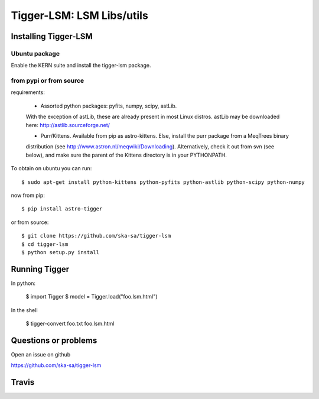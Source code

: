==========================
Tigger-LSM: LSM Libs/utils
==========================

Installing Tigger-LSM
=====================

Ubuntu package
--------------

Enable the KERN suite and install the tigger-lsm package.


from pypi or from source
------------------------

requirements:

 * Assorted python packages: pyfits, numpy, scipy, astLib.
 With the exception of astLib, these are already present in most Linux
 distros.  astLib may be downloaded here: http://astlib.sourceforge.net/

 * Purr/Kittens. Available from pip as astro-kittens. Else, install the purr package from a MeqTrees binary
 distribution (see http://www.astron.nl/meqwiki/Downloading). Alternatively, check it out from svn (see below),
 and make sure the parent of the Kittens directory is in your PYTHONPATH.

To obtain on ubuntu you can run::

  $ sudo apt-get install python-kittens python-pyfits python-astlib python-scipy python-numpy

now from pip::

    $ pip install astro-tigger

or from source::

    $ git clone https://github.com/ska-sa/tigger-lsm
    $ cd tigger-lsm
    $ python setup.py install


Running Tigger
==============

In python:

    $ import Tigger
    $ model = Tigger.load("foo.lsm.html")

In the shell

    $ tigger-convert foo.txt foo.lsm.html


Questions or problems
=====================

Open an issue on github

https://github.com/ska-sa/tigger-lsm


Travis
======

.. image:: https://travis-ci.org/ska-sa/tigger-lsm.svg?branch=master
    :target: https://travis-ci.org/ska-sa/tigger

